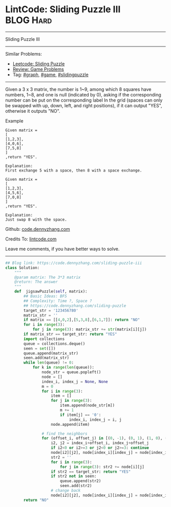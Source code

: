 * LintCode: Sliding Puzzle III                                    :BLOG:Hard:
#+STARTUP: showeverything
#+OPTIONS: toc:nil \n:t ^:nil creator:nil d:nil
:PROPERTIES:
:type:     graph, game, redo, slidingpuzzle
:END:
---------------------------------------------------------------------
Sliding Puzzle III
---------------------------------------------------------------------
#+BEGIN_HTML
<a href="https://github.com/dennyzhang/code.dennyzhang.com/tree/master/problems/sliding-puzzle-iii"><img align="right" width="200" height="183" src="https://www.dennyzhang.com/wp-content/uploads/denny/watermark/github.png" /></a>
#+END_HTML
Similar Problems:
- [[https://code.dennyzhang.com/sliding-puzzle][Leetcode: Sliding Puzzle]]
- [[https://code.dennyzhang.com/review-game][Review: Game Problems]]
- Tag: [[https://code.dennyzhang.com/review-graph][#graph]], [[https://code.dennyzhang.com/review-game][#game]], [[https://code.dennyzhang.com/tag/slidingpuzzle][#slidingpuzzle]]
---------------------------------------------------------------------
Given a 3 x 3 matrix, the number is 1~9, among which 8 squares have numbers, 1~8, and one is null (indicated by 0), asking if the corresponding number can be put on the corresponding label In the grid (spaces can only be swapped with up, down, left, and right positions), if it can output "YES", otherwise it outputs "NO".

Example
#+BEGIN_EXAMPLE
Given matrix =
[
[1,2,3],
[4,0,6],
[7,5,8]
]
,return "YES".

Explanation:
First exchange 5 with a space, then 8 with a space exchange.
#+END_EXAMPLE

#+BEGIN_EXAMPLE
Given matrix =
[
[1,2,3],
[4,5,6],
[7,0,8]
]
,return "YES".

Explanation:
Just swap 8 with the space.
#+END_EXAMPLE

Github: [[https://github.com/dennyzhang/code.dennyzhang.com/tree/master/problems/sliding-puzzle-iii][code.dennyzhang.com]]

Credits To: [[http://www.lintcode.com/en/problem/sliding-puzzle-iii/][lintcode.com]]

Leave me comments, if you have better ways to solve.
---------------------------------------------------------------------

#+BEGIN_SRC python
## Blog link: https://code.dennyzhang.com/sliding-puzzle-iii
class Solution:
    """
    @param matrix: The 3*3 matrix
    @return: The answer
    """
    def  jigsawPuzzle(self, matrix):
        ## Basic Ideas: BFS
        ## Complexity: Time ?, Space ?
        ## https://code.dennyzhang.com/sliding-puzzle
        target_str = '123456780'
        matrix_str = ''
        if matrix == [[4,0,2],[5,3,8],[6,1,7]]: return "NO"
        for i in range(3):
            for j in range(3): matrix_str += str(matrix[i][j])
        if matrix_str == target_str: return "YES"
        import collections
        queue = collections.deque()
        seen = set([])
        queue.append(matrix_str)
        seen.add(matrix_str)
        while len(queue) != 0:
            for k in range(len(queue)):
                node_str = queue.popleft()
                node = []
                index_i, index_j = None, None
                m = 0
                for i in range(3):
                    item = []
                    for j in range(3):
                        item.append(node_str[m])
                        m += 1
                        if item[j] == '0':
                            index_i, index_j = i, j
                    node.append(item)

                # find the neighbors
                for (offset_i, offset_j) in [(0, -1), (0, 1), (1, 0), (-1, 0)]:
                    i2, j2 = index_i+offset_i, index_j+offset_j
                    if i2<0 or i2>=3 or j2<0 or j2>=3: continue
                    node[i2][j2], node[index_i][index_j] = node[index_i][index_j], node[i2][j2]
                    str2 = ''
                    for i in range(3):
                        for j in range(3): str2 += node[i][j]
                    if str2 == target_str: return "YES"
                    if str2 not in seen:
                        queue.append(str2)
                        seen.add(str2)
                    # change back
                    node[i2][j2], node[index_i][index_j] = node[index_i][index_j], node[i2][j2]
        return "NO"
#+END_SRC

#+BEGIN_HTML
<div style="overflow: hidden;">
<div style="float: left; padding: 5px"> <a href="https://www.linkedin.com/in/dennyzhang001"><img src="https://www.dennyzhang.com/wp-content/uploads/sns/linkedin.png" alt="linkedin" /></a></div>
<div style="float: left; padding: 5px"><a href="https://github.com/dennyzhang"><img src="https://www.dennyzhang.com/wp-content/uploads/sns/github.png" alt="github" /></a></div>
<div style="float: left; padding: 5px"><a href="https://www.dennyzhang.com/slack" target="_blank" rel="nofollow"><img src="https://www.dennyzhang.com/wp-content/uploads/sns/slack.png" alt="slack"/></a></div>
</div>
#+END_HTML
